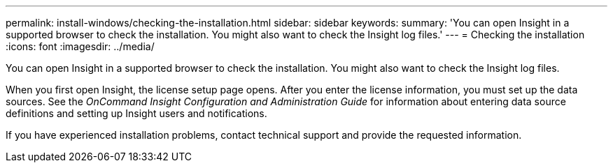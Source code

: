 ---
permalink: install-windows/checking-the-installation.html
sidebar: sidebar
keywords: 
summary: 'You can open Insight in a supported browser to check the installation. You might also want to check the Insight log files.'
---
= Checking the installation
:icons: font
:imagesdir: ../media/

[.lead]
You can open Insight in a supported browser to check the installation. You might also want to check the Insight log files.

When you first open Insight, the license setup page opens. After you enter the license information, you must set up the data sources. See the _OnCommand Insight Configuration and Administration Guide_ for information about entering data source definitions and setting up Insight users and notifications.

If you have experienced installation problems, contact technical support and provide the requested information.
